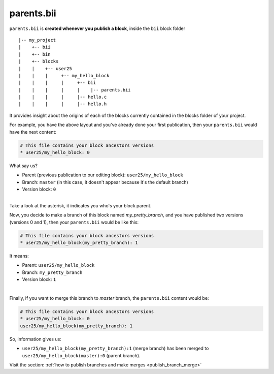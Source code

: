 .. _parents_bii:

parents.bii
===========
``parents.bii`` is **created whenever you publish a block**, inside the ``bii`` block folder ::

|-- my_project
|    +-- bii
|    +-- bin
|    +-- blocks
|    |	  +-- user25
|    |    |     +-- my_hello_block
|    |    |     |     +-- bii
|    |    |     |     |    |-- parents.bii
|    |    |  	|     |-- hello.c
|    |    |     |     |-- hello.h

It  provides insight about the origins of each of the blocks currently contained in the blocks folder of your project. 

For example, you have the above layout and you've already done your first publication, then your ``parents.bii`` would have the next content:

.. code-block:: text

	# This file contains your block ancestors versions
	* user25/my_hello_block: 0

What say us?

* Parent (previous publication to our editing block): ``user25/my_hello_block``
* Branch: ``master`` (in this case, it doesn't appear because it's the default branch)
* Version block: ``0``
|
.. container:: infonote

	Take a look at the asterisk, it indicates you who's your block parent.


Now, you decide to make a branch of this block named *my_pretty_branch*, and you have published two versions (versions 0 and 1), then your ``parents.bii`` would be like this:

.. code-block:: text

	# This file contains your block ancestors versions
	* user25/my_hello_block(my_pretty_branch): 1

It means:

* Parent: ``user25/my_hello_block`` 
* Branch: ``my_pretty_branch`` 
* Version block: ``1``
|
Finally, if you want to merge this branch to *master* branch, the ``parents.bii`` content would be:

.. code-block:: text

	# This file contains your block ancestors versions
	* user25/my_hello_block: 0
	user25/my_hello_block(my_pretty_branch): 1

So, information gives us:

* ``user25/my_hello_block(my_pretty_branch):1`` (merge branch) has been merged to ``user25/my_hello_block(master):0`` (parent branch).

.. container:: infonote

	Visit the section: :ref:`how to publish branches and make merges <publish_branch_merge>`